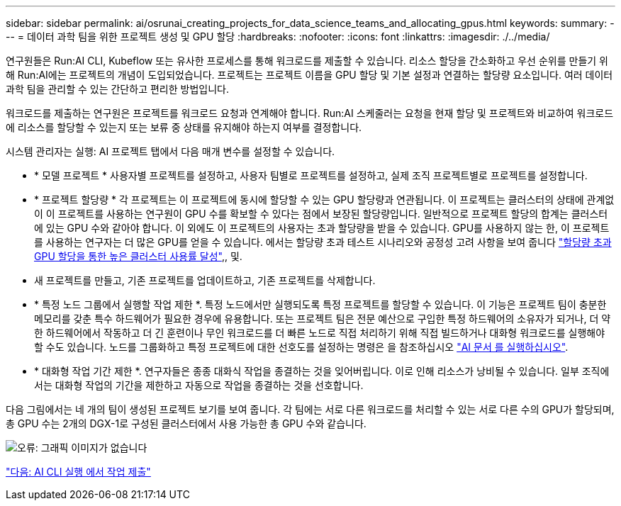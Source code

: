 ---
sidebar: sidebar 
permalink: ai/osrunai_creating_projects_for_data_science_teams_and_allocating_gpus.html 
keywords:  
summary:  
---
= 데이터 과학 팀을 위한 프로젝트 생성 및 GPU 할당
:hardbreaks:
:nofooter: 
:icons: font
:linkattrs: 
:imagesdir: ./../media/


연구원들은 Run:AI CLI, Kubeflow 또는 유사한 프로세스를 통해 워크로드를 제출할 수 있습니다. 리소스 할당을 간소화하고 우선 순위를 만들기 위해 Run:AI에는 프로젝트의 개념이 도입되었습니다. 프로젝트는 프로젝트 이름을 GPU 할당 및 기본 설정과 연결하는 할당량 요소입니다. 여러 데이터 과학 팀을 관리할 수 있는 간단하고 편리한 방법입니다.

워크로드를 제출하는 연구원은 프로젝트를 워크로드 요청과 연계해야 합니다. Run:AI 스케줄러는 요청을 현재 할당 및 프로젝트와 비교하여 워크로드에 리소스를 할당할 수 있는지 또는 보류 중 상태를 유지해야 하는지 여부를 결정합니다.

시스템 관리자는 실행: AI 프로젝트 탭에서 다음 매개 변수를 설정할 수 있습니다.

* * 모델 프로젝트 * 사용자별 프로젝트를 설정하고, 사용자 팀별로 프로젝트를 설정하고, 실제 조직 프로젝트별로 프로젝트를 설정합니다.
* * 프로젝트 할당량 * 각 프로젝트는 이 프로젝트에 동시에 할당할 수 있는 GPU 할당량과 연관됩니다. 이 프로젝트는 클러스터의 상태에 관계없이 이 프로젝트를 사용하는 연구원이 GPU 수를 확보할 수 있다는 점에서 보장된 할당량입니다. 일반적으로 프로젝트 할당의 합계는 클러스터에 있는 GPU 수와 같아야 합니다. 이 외에도 이 프로젝트의 사용자는 초과 할당량을 받을 수 있습니다. GPU를 사용하지 않는 한, 이 프로젝트를 사용하는 연구자는 더 많은 GPU를 얻을 수 있습니다. 에서는 할당량 초과 테스트 시나리오와 공정성 고려 사항을 보여 줍니다 https://osrunai_achieving_high_cluster_utilization_with_over-uota_gpu_allocation.adoc["할당량 초과 GPU 할당을 통한 높은 클러스터 사용률 달성"],, 및.
* 새 프로젝트를 만들고, 기존 프로젝트를 업데이트하고, 기존 프로젝트를 삭제합니다.
* * 특정 노드 그룹에서 실행할 작업 제한 *. 특정 노드에서만 실행되도록 특정 프로젝트를 할당할 수 있습니다. 이 기능은 프로젝트 팀이 충분한 메모리를 갖춘 특수 하드웨어가 필요한 경우에 유용합니다. 또는 프로젝트 팀은 전문 예산으로 구입한 특정 하드웨어의 소유자가 되거나, 더 약한 하드웨어에서 작동하고 더 긴 훈련이나 무인 워크로드를 더 빠른 노드로 직접 처리하기 위해 직접 빌드하거나 대화형 워크로드를 실행해야 할 수도 있습니다. 노드를 그룹화하고 특정 프로젝트에 대한 선호도를 설정하는 명령은 을 참조하십시오  https://docs.run.ai/Administrator/Admin-User-Interface-Setup/Working-with-Projects/["AI 문서 를 실행하십시오"^].
* * 대화형 작업 기간 제한 *. 연구자들은 종종 대화식 작업을 종결하는 것을 잊어버립니다. 이로 인해 리소스가 낭비될 수 있습니다. 일부 조직에서는 대화형 작업의 기간을 제한하고 자동으로 작업을 종결하는 것을 선호합니다.


다음 그림에서는 네 개의 팀이 생성된 프로젝트 보기를 보여 줍니다. 각 팀에는 서로 다른 워크로드를 처리할 수 있는 서로 다른 수의 GPU가 할당되며, 총 GPU 수는 2개의 DGX-1로 구성된 클러스터에서 사용 가능한 총 GPU 수와 같습니다.

image:osrunai_image4.png["오류: 그래픽 이미지가 없습니다"]

link:osrunai_submitting_jobs_in_run_ai_cli.html["다음: AI CLI 실행 에서 작업 제출"]
